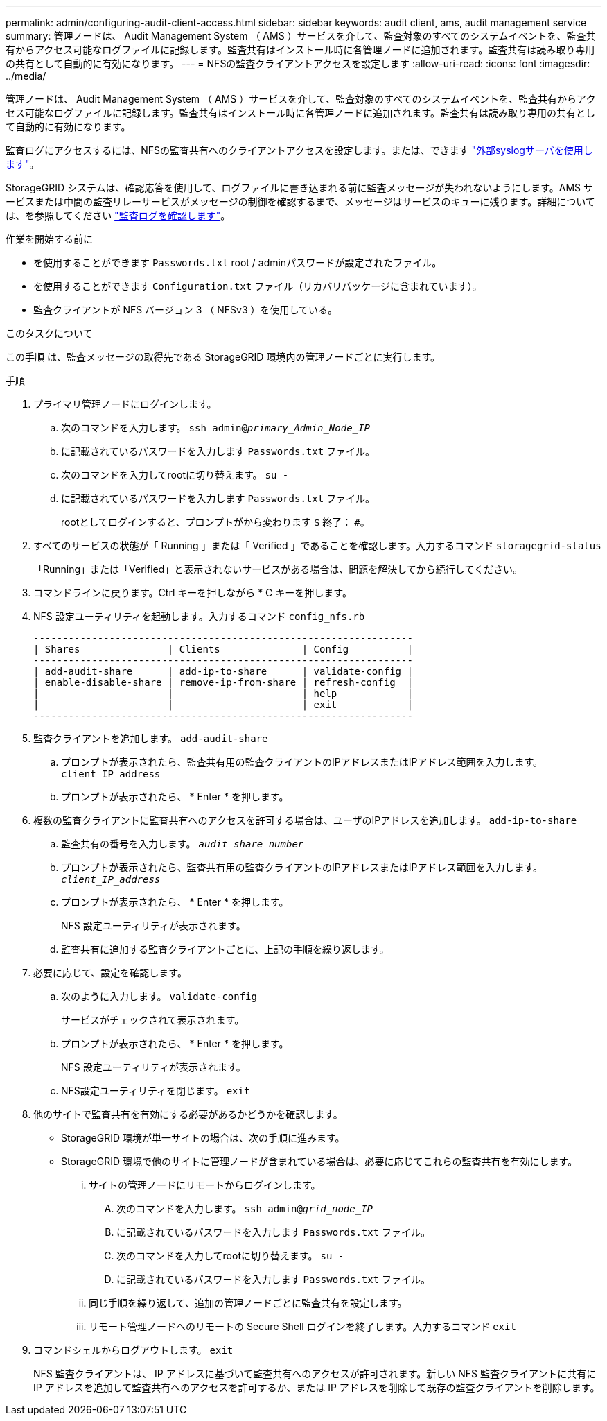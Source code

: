 ---
permalink: admin/configuring-audit-client-access.html 
sidebar: sidebar 
keywords: audit client, ams, audit management service 
summary: 管理ノードは、 Audit Management System （ AMS ）サービスを介して、監査対象のすべてのシステムイベントを、監査共有からアクセス可能なログファイルに記録します。監査共有はインストール時に各管理ノードに追加されます。監査共有は読み取り専用の共有として自動的に有効になります。 
---
= NFSの監査クライアントアクセスを設定します
:allow-uri-read: 
:icons: font
:imagesdir: ../media/


[role="lead"]
管理ノードは、 Audit Management System （ AMS ）サービスを介して、監査対象のすべてのシステムイベントを、監査共有からアクセス可能なログファイルに記録します。監査共有はインストール時に各管理ノードに追加されます。監査共有は読み取り専用の共有として自動的に有効になります。

監査ログにアクセスするには、NFSの監査共有へのクライアントアクセスを設定します。または、できます link:../monitor/considerations-for-external-syslog-server.html["外部syslogサーバを使用します"]。

StorageGRID システムは、確認応答を使用して、ログファイルに書き込まれる前に監査メッセージが失われないようにします。AMS サービスまたは中間の監査リレーサービスがメッセージの制御を確認するまで、メッセージはサービスのキューに残ります。詳細については、を参照してください link:../audit/index.html["監査ログを確認します"]。

.作業を開始する前に
* を使用することができます `Passwords.txt` root / adminパスワードが設定されたファイル。
* を使用することができます `Configuration.txt` ファイル（リカバリパッケージに含まれています）。
* 監査クライアントが NFS バージョン 3 （ NFSv3 ）を使用している。


.このタスクについて
この手順 は、監査メッセージの取得先である StorageGRID 環境内の管理ノードごとに実行します。

.手順
. プライマリ管理ノードにログインします。
+
.. 次のコマンドを入力します。 `ssh admin@_primary_Admin_Node_IP_`
.. に記載されているパスワードを入力します `Passwords.txt` ファイル。
.. 次のコマンドを入力してrootに切り替えます。 `su -`
.. に記載されているパスワードを入力します `Passwords.txt` ファイル。
+
rootとしてログインすると、プロンプトがから変わります `$` 終了： `#`。



. すべてのサービスの状態が「 Running 」または「 Verified 」であることを確認します。入力するコマンド `storagegrid-status`
+
「Running」または「Verified」と表示されないサービスがある場合は、問題を解決してから続行してください。

. コマンドラインに戻ります。Ctrl キーを押しながら * C キーを押します。
. NFS 設定ユーティリティを起動します。入力するコマンド `config_nfs.rb`
+
[listing]
----

-----------------------------------------------------------------
| Shares               | Clients              | Config          |
-----------------------------------------------------------------
| add-audit-share      | add-ip-to-share      | validate-config |
| enable-disable-share | remove-ip-from-share | refresh-config  |
|                      |                      | help            |
|                      |                      | exit            |
-----------------------------------------------------------------
----
. 監査クライアントを追加します。 `add-audit-share`
+
.. プロンプトが表示されたら、監査共有用の監査クライアントのIPアドレスまたはIPアドレス範囲を入力します。 `client_IP_address`
.. プロンプトが表示されたら、 * Enter * を押します。


. 複数の監査クライアントに監査共有へのアクセスを許可する場合は、ユーザのIPアドレスを追加します。 `add-ip-to-share`
+
.. 監査共有の番号を入力します。 `_audit_share_number_`
.. プロンプトが表示されたら、監査共有用の監査クライアントのIPアドレスまたはIPアドレス範囲を入力します。 `_client_IP_address_`
.. プロンプトが表示されたら、 * Enter * を押します。
+
NFS 設定ユーティリティが表示されます。

.. 監査共有に追加する監査クライアントごとに、上記の手順を繰り返します。


. 必要に応じて、設定を確認します。
+
.. 次のように入力します。 `validate-config`
+
サービスがチェックされて表示されます。

.. プロンプトが表示されたら、 * Enter * を押します。
+
NFS 設定ユーティリティが表示されます。

.. NFS設定ユーティリティを閉じます。 `exit`


. 他のサイトで監査共有を有効にする必要があるかどうかを確認します。
+
** StorageGRID 環境が単一サイトの場合は、次の手順に進みます。
** StorageGRID 環境で他のサイトに管理ノードが含まれている場合は、必要に応じてこれらの監査共有を有効にします。
+
... サイトの管理ノードにリモートからログインします。
+
.... 次のコマンドを入力します。 `ssh admin@_grid_node_IP_`
.... に記載されているパスワードを入力します `Passwords.txt` ファイル。
.... 次のコマンドを入力してrootに切り替えます。 `su -`
.... に記載されているパスワードを入力します `Passwords.txt` ファイル。


... 同じ手順を繰り返して、追加の管理ノードごとに監査共有を設定します。
... リモート管理ノードへのリモートの Secure Shell ログインを終了します。入力するコマンド `exit`




. コマンドシェルからログアウトします。 `exit`
+
NFS 監査クライアントは、 IP アドレスに基づいて監査共有へのアクセスが許可されます。新しい NFS 監査クライアントに共有に IP アドレスを追加して監査共有へのアクセスを許可するか、または IP アドレスを削除して既存の監査クライアントを削除します。


